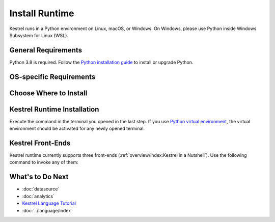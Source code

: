 ===============
Install Runtime
===============

Kestrel runs in a Python environment on Linux, macOS, or Windows. On Windows,
please use Python inside Windows Subsystem for Linux (WSL).

General Requirements
====================

Python 3.8 is required. Follow the `Python installation guide`_ to install or upgrade Python.

OS-specific Requirements
========================

.. tab-set::

    .. tab-item:: Linux

        If you are using following Linux distributions or newer, the requirement is
        already met:

        .. grid:: 4
            :margin: 0

            .. grid-item::

                - Alpine 3.6

            .. grid-item::

                - Archlinux

            .. grid-item::

                - Debian 10

            .. grid-item::
            
                - Fedora 33

            .. grid-item::
            
                - Gentoo

            .. grid-item::
            
                - openSUSE 15.2

            .. grid-item::
            
                - Ubuntu 20.04

            .. grid-item::

                - RedHat 8

        Otherwise, check the SQLite version in a terminal with command
        ``sqlite3 --version`` and upgrade ``sqlite3
        >= 3.24`` as needed, which is required by `firepit`_, a Kestrel
        dependency, with default config.

    .. tab-item:: macOS

        Full installation of `Xcode`_ is required, especially for Mac with
        Apple silicon (M1/M2/...).

        The basic ``xcode-select --install`` may not install Python header
        files, or set incorrect architecture argument for dependent package
        compilation, so the full installation of `Xcode`_ is required.

    .. tab-item:: Windows (WSL)

        Nothing needed.

Choose Where to Install
=======================

.. tab-set::

    .. tab-item:: In a Python Virtual Environment [Recommended]

        It is a good practice to install Kestrel in a `Python virtual
        environment`_ so there will be no dependency conflict with Python
        packages in the system, plus all dependencies will be the latest.

        To setup and activate a Python virtual environment named
        ``huntingspace``:

        .. code-block:: console

            $ python3 -m venv huntingspace
            $ . huntingspace/bin/activate
            $ pip install --upgrade pip setuptools wheel

    .. tab-item:: User-wide

        If you don't like `Python virtual environment`_ or think it is too
        complicated, you can directly install Kestrel under a user.

        There is nothing you need to do in this step besides opening a terminal
        under that user, or login to the remote host under that user.

        The downside is all Python packages under that user are in the same
        namespace. If Kestrel requires a specific version of a library package,
        and another application requires a different version of the same
        library package, that will cause a conflict (``pip`` in the next step
        will give a warning if happens).

    .. tab-item:: OS-wide

        It is not recommended to install Kestrel as system packages since the
        configurations of Kestrel is under the user who runs it. However, it is
        possible to install Kestrel as system package, just open a terminal and
        swtich to ``root`` as follows:

        .. code-block:: console

            $ sudo -i

Kestrel Runtime Installation
============================

Execute the command in the terminal you opened in the last step. If you use
`Python virtual environment`_, the virtual environment should be activated for
any newly opened terminal.

.. tab-set::

    .. tab-item:: Stable Version

        .. code-block:: console

            $ pip install kestrel_jupyter
            $ kestrel_jupyter_setup

    .. tab-item:: Nightly Built

        .. code-block:: console

            $ git clone git://github.com/opencybersecurityalliance/kestrel-lang
            $ cd kestrel-lang
            $ make install

Kestrel Front-Ends
==================

Kestrel runtime currently supports three front-ends
(:ref:`overview/index:Kestrel in a Nutshell`). Use the following command to
invoke any of them:

.. tab-set::

    .. tab-item:: Jupyter Notebook
        
        This is the most popular front-end for Kestrel and it provides an
        interactive way to develop :ref:`language/tac:Hunt Flow` and
        :ref:`language/tac:Huntbook`. Start the Jupyter Notebook and dive into
        :ref:`tutorial:Kestrel + Jupyter`:

        .. code-block:: console

            $ jupyter nbclassic

    .. tab-item:: Command-line Utility
        
        The ``kestrel`` command is designed for batch execution and hunting
        automation. Use it right away in a terminal:

        .. code-block:: console

            $ kestrel myfirsthuntflow.hf

        Check out the :ref:`tutorial:Hello World Hunt` for more information.

    .. tab-item:: Python API

        You can use/call Kestrel from any Python program.

        - Start a Kestrel session in Python directly. See more at :doc:`../source/kestrel.session`.

        - Use `magic command`_ in iPython environment. Check `kestrel_jupyter`_ package for usage.

What's to Do Next
=================

- :doc:`datasource`
- :doc:`analytics`
- `Kestrel Language Tutorial`_
- :doc:`../language/index`

.. _Python installation guide: http://docs.python-guide.org/en/latest/starting/installation/
.. _Python virtual environment: https://packaging.python.org/guides/installing-using-pip-and-virtual-environments/
.. _Xcode: https://developer.apple.com/xcode/
.. _kestrel-lang: http://github.com/opencybersecurityalliance/kestrel-lang
.. _kestrel_jupyter: http://github.com/opencybersecurityalliance/kestrel-jupyter
.. _firepit: http://github.com/opencybersecurityalliance/firepit
.. _Jupyter Notebook: https://jupyter.org/
.. _magic command: https://ipython.readthedocs.io/en/stable/interactive/magics.html
.. _STIX-shifter: https://github.com/opencybersecurityalliance/stix-shifter
.. _Kestrel Language Tutorial: https://mybinder.org/v2/gh/opencybersecurityalliance/kestrel-huntbook/HEAD?filepath=tutorial
